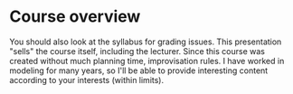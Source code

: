 * Course overview

You should also look at the syllabus for grading issues. This
presentation "sells" the course itself, including the lecturer. Since
this course was created without much planning time, improvisation
rules. I have worked in modeling for many years, so I'll be able to
provide interesting content according to your interests (within limits).
